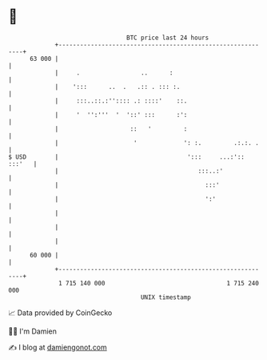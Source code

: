 * 👋

#+begin_example
                                    BTC price last 24 hours                    
                +------------------------------------------------------------+ 
         63 000 |                                                            | 
                |     .                 ..      :                            | 
                |    ':::      ..  .   .:: . ::: :.                          | 
                |     :::..::.:'':::: .: ::::'    ::.                        | 
                |     '  '':'''  '  '::' :::      :':                        | 
                |                    ::   '         :                        | 
                |                     '             ': :.         .:.:. .    | 
   $ USD        |                                    ':::     ...:':: :::'   | 
                |                                       :::..:'              | 
                |                                         :::'               | 
                |                                         ':'                | 
                |                                                            | 
                |                                                            | 
                |                                                            | 
         60 000 |                                                            | 
                +------------------------------------------------------------+ 
                 1 715 140 000                                  1 715 240 000  
                                        UNIX timestamp                         
#+end_example
📈 Data provided by CoinGecko

🧑‍💻 I'm Damien

✍️ I blog at [[https://www.damiengonot.com][damiengonot.com]]

